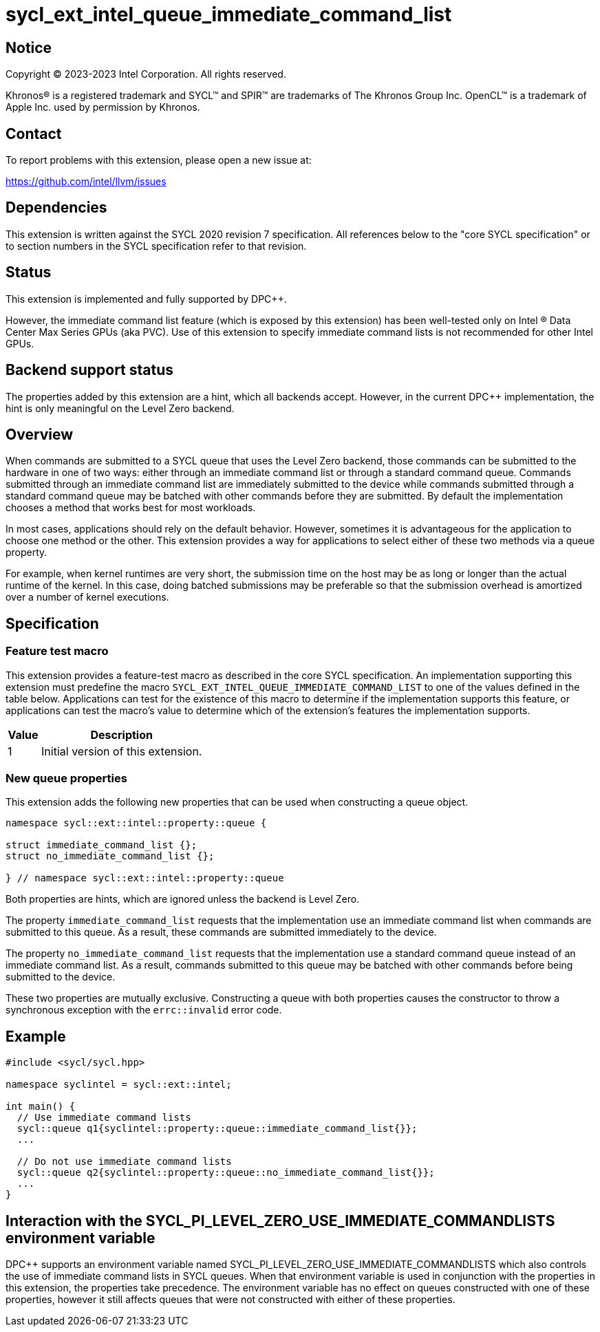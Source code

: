 = sycl_ext_intel_queue_immediate_command_list

:source-highlighter: coderay
:coderay-linenums-mode: table

// This section needs to be after the document title.
:doctype: book
:toc2:
:toc: left
:encoding: utf-8
:lang: en
:dpcpp: pass:[DPC++]

// Set the default source code type in this document to C++,
// for syntax highlighting purposes.  This is needed because
// docbook uses c++ and html5 uses cpp.
:language: {basebackend@docbook:c++:cpp}


== Notice

[%hardbreaks]
Copyright (C) 2023-2023 Intel Corporation.  All rights reserved.

Khronos(R) is a registered trademark and SYCL(TM) and SPIR(TM) are trademarks
of The Khronos Group Inc.  OpenCL(TM) is a trademark of Apple Inc. used by
permission by Khronos.


== Contact

To report problems with this extension, please open a new issue at:

https://github.com/intel/llvm/issues


== Dependencies

This extension is written against the SYCL 2020 revision 7 specification.  All
references below to the "core SYCL specification" or to section numbers in the
SYCL specification refer to that revision.


== Status

This extension is implemented and fully supported by {dpcpp}.

However, the immediate command list feature (which is exposed by this extension)
has been well-tested only on Intel (R) Data Center Max Series GPUs (aka PVC).
Use of this extension to specify immediate command lists is not recommended
for other Intel GPUs.


== Backend support status

The properties added by this extension are a hint, which all backends accept.
However, in the current {dpcpp} implementation, the hint is only meaningful
on the Level Zero backend.

== Overview

When commands are submitted to a SYCL queue that uses the Level Zero backend,
those commands can be submitted to the hardware in one of two ways:
either through an immediate command list or through a standard command queue.
Commands submitted through an immediate command list are immediately submitted
to the device while commands submitted through a standard command queue may be
batched with other commands before they are submitted. By default the
implementation chooses a method that works best for most workloads.

In most cases, applications should rely on the default behavior.
However, sometimes it is advantageous for the application to choose one method
or the other. This extension provides a way for applications to select either
of these two methods via a queue property.

For example, when kernel runtimes are very short, the submission time on the
host may be as long or longer than the actual runtime of the kernel. In this
case, doing batched submissions may be preferable so that the submission
overhead is amortized over a number of kernel executions.


== Specification

=== Feature test macro

This extension provides a feature-test macro as described in the core SYCL
specification.  An implementation supporting this extension must predefine the
macro `SYCL_EXT_INTEL_QUEUE_IMMEDIATE_COMMAND_LIST` to one of the values
defined in the table below.  Applications can test for the existence of this
macro to determine if the implementation supports this feature, or
applications can test the macro's value to determine which of the
extension's features the implementation supports.

[%header,cols="1,5"]
|===
|Value
|Description

|1
|Initial version of this extension.
|===

=== New queue properties
This extension adds the following new properties that can be used when
constructing a queue object.

```c++
namespace sycl::ext::intel::property::queue {

struct immediate_command_list {};
struct no_immediate_command_list {};

} // namespace sycl::ext::intel::property::queue

```


Both properties are hints, which are ignored unless the backend is Level Zero.

The property `immediate_command_list` requests that the implementation use an
immediate command list when commands are submitted to this queue. As a result,
these commands are submitted immediately to the device.

The property `no_immediate_command_list` requests that the implementation use
a standard command queue instead of an immediate command list. As a result,
commands submitted to this queue may be batched with other commands before
being submitted to the device.

These two properties are mutually exclusive. Constructing a queue with both
properties causes the constructor to throw a synchronous exception with
the `errc::invalid` error code.

== Example
```c++
#include <sycl/sycl.hpp>

namespace syclintel = sycl::ext::intel;

int main() {
  // Use immediate command lists
  sycl::queue q1{syclintel::property::queue::immediate_command_list{}};
  ...

  // Do not use immediate command lists
  sycl::queue q2{syclintel::property::queue::no_immediate_command_list{}};
  ...
}
```

== Interaction with the SYCL_PI_LEVEL_ZERO_USE_IMMEDIATE_COMMANDLISTS environment variable

{dpcpp} supports an environment variable named
SYCL_PI_LEVEL_ZERO_USE_IMMEDIATE_COMMANDLISTS which also controls
the use of immediate command lists in SYCL queues. When that
environment variable is used in conjunction with the properties in this
extension, the properties take precedence. The environment variable has
no effect on queues constructed with one of these properties, however it
still affects queues that were not constructed with either of these properties.

